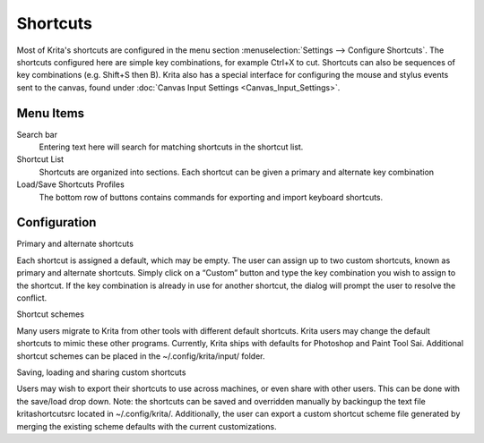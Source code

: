 Shortcuts
=========

Most of Krita's shortcuts are configured in the menu section
:menuselection:`Settings --> Configure Shortcuts`. The
shortcuts configured here are simple key combinations, for example
Ctrl+X to cut. Shortcuts can also be sequences of key combinations (e.g.
Shift+S then B). Krita also has a special interface for configuring the
mouse and stylus events sent to the canvas, found under
:doc:`Canvas Input Settings <Canvas_Input_Settings>`.

Menu Items
----------

Search bar
    Entering text here will search for matching shortcuts in the
    shortcut list.
Shortcut List
    Shortcuts are organized into sections. Each shortcut can be given a
    primary and alternate key combination
Load/Save Shortcuts Profiles
    The bottom row of buttons contains commands for exporting and import
    keyboard shortcuts.

.. figure:: images/shortcuts/Krita_Configure_Shortcuts.png
   :alt: images/shortcuts/Krita_Configure_Shortcuts.png

Configuration
-------------

Primary and alternate shortcuts

Each shortcut is assigned a default, which may be empty. The user can
assign up to two custom shortcuts, known as primary and alternate
shortcuts. Simply click on a “Custom” button and type the key
combination you wish to assign to the shortcut. If the key combination
is already in use for another shortcut, the dialog will prompt the user
to resolve the conflict.

Shortcut schemes

Many users migrate to Krita from other tools with different default
shortcuts. Krita users may change the default shortcuts to mimic these
other programs. Currently, Krita ships with defaults for Photoshop and
Paint Tool Sai. Additional shortcut schemes can be placed in the
~/.config/krita/input/ folder.

Saving, loading and sharing custom shortcuts

Users may wish to export their shortcuts to use across machines, or even
share with other users. This can be done with the save/load drop down.
Note: the shortcuts can be saved and overridden manually by backingup
the text file kritashortcutsrc located in ~/.config/krita/.
Additionally, the user can export a custom shortcut scheme file
generated by merging the existing scheme defaults with the current
customizations.

